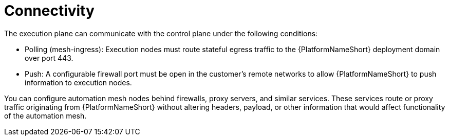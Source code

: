 [id="con-saas-connectivity"]

= Connectivity

The execution plane can communicate with the control plane under the following conditions:

* Polling (mesh-ingress): Execution nodes must route stateful egress traffic to the {PlatformNameShort} deployment domain over port 443.
* Push: A configurable firewall port must be open in the customer’s remote networks to allow {PlatformNameShort} to push information to execution nodes.

You can configure automation mesh nodes behind firewalls, proxy servers, and similar services. 
These services route or proxy traffic originating from {PlatformNameShort} without altering headers, payload, or other information that would affect functionality of the automation mesh.

